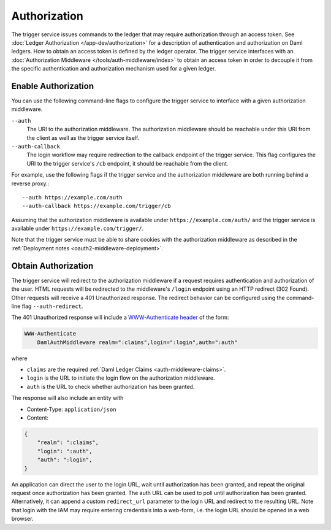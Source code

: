 .. Copyright (c) 2021 Digital Asset (Switzerland) GmbH and/or its affiliates. All rights reserved.
.. SPDX-License-Identifier: Apache-2.0

Authorization
#############

The trigger service issues commands to the ledger that may require authorization through an access token.
See :doc:`Ledger Authorization </app-dev/authorization>` for a description of authentication and authorization on Daml ledgers.
How to obtain an access token is defined by the ledger operator.
The trigger service interfaces with an :doc:`Authorization Middleware </tools/auth-middleware/index>`
to obtain an access token in order to decouple it from the specific authentication and authorization mechanism used for a given ledger.

Enable Authorization
~~~~~~~~~~~~~~~~~~~~

You can use the following command-line flags to configure the trigger service to interface with a given authorization middleware.

``--auth``
    The URI to the authorization middleware.
    The authorization middleware should be reachable under this URI from the client as well as the trigger service itself.

``--auth-callback``
    The login workflow may require redirection to the callback endpoint of the trigger service.
    This flag configures the URI to the trigger service's ``/cb`` endpoint, it should be reachable from the client.

For example, use the following flags if the trigger service and the authorization middleware are both running behind a reverse proxy.::

    --auth https://example.com/auth
    --auth-callback https://example.com/trigger/cb

Assuming that the authorization middleware is available under ``https://example.com/auth/``
and the trigger service is available under ``https://example.com/trigger/``.

Note that the trigger service must be able to share cookies with the authorization middleware as described in the :ref:`Deployment notes <oauth2-middleware-deployment>`.

Obtain Authorization
~~~~~~~~~~~~~~~~~~~~

The trigger service will redirect to the authorization middleware if a request requires authentication and authorization of the user.
HTML requests will be redirected to the middleware's ``/login`` endpoint using an HTTP redirect (302 Found).
Other requests will receive a 401 Unauthorized response.
The redirect behavior can be configured using the command-line flag ``--auth-redirect``.

The 401 Unauthorized response will include a `WWW-Authenticate header <https://tools.ietf.org/html/rfc7235#section-4.1>`_ of the form:

.. code-block:: none

    WWW-Authenticate
        DamlAuthMiddleware realm=":claims",login=":login",auth=":auth"

where

- ``claims`` are the required :ref:`Daml Ledger Claims <auth-middleware-claims>`.
- ``login`` is the URL to initiate the login flow on the authorization middleware.
- ``auth`` is the URL to check whether authorization has been granted.

The response will also include an entity with

- Content-Type: ``application/json``
- Content:

.. code-block:: json

    {
        "realm": ":claims",
        "login": ":auth",
        "auth": ":login",
    }

An application can direct the user to the login URL,
wait until authorization has been granted,
and repeat the original request once authorization has been granted.
The auth URL can be used to poll until authorization has been granted.
Alternatively, it can append a custom ``redirect_url`` parameter to the login URL and redirect to the resulting URL.
Note that login with the IAM may require entering credentials into a web-form,
i.e. the login URL should be opened in a web browser.

.. TODO[AH] Explain how to interface an auth trigger service from a simple JS frontent.
